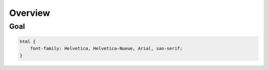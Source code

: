 Overview
========

Goal
~~~~

.. code-block:: css

    html {
        font-family: Helvetica, Helvetica-Nueue, Arial, san-serif;
    }